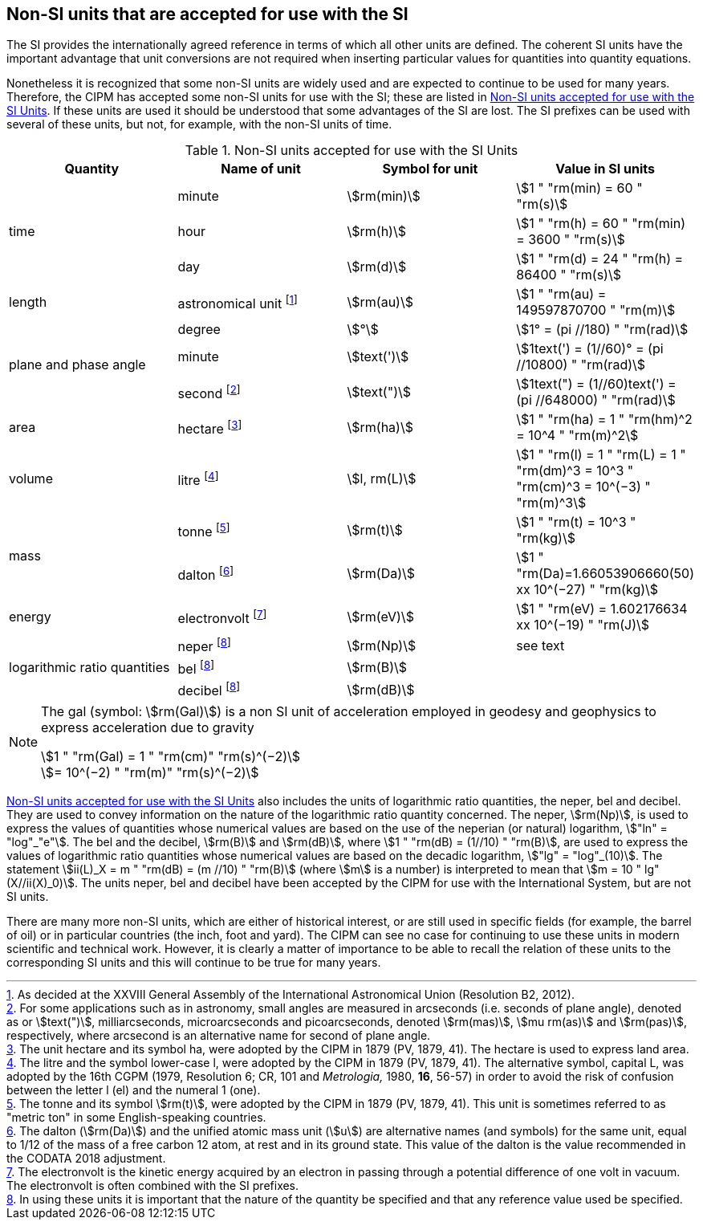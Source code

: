 == Non-SI units that are accepted for use with the SI

The SI provides the internationally agreed reference in terms of which all other units are defined. The coherent SI units have the important advantage that unit conversions are not required when inserting particular values for quantities into quantity equations.

Nonetheless it is recognized that some non-SI units are widely used and are expected to continue to be used for many years. Therefore, the CIPM has accepted some non-SI units for use with the SI; these are listed in <<table8>>. If these units are used it should be understood that some advantages of the SI are lost. The SI prefixes can be used with several of these units, but not, for example, with the non-SI units of time.

[[table8]]
.Non-SI units accepted for use with the SI Units
[cols="<,<,<,<"]
|===
| Quantity | Name of unit | Symbol for unit | Value in SI units

.3+| time | minute | stem:[rm(min)] | stem:[1 " "rm(min) = 60 " "rm(s)]
| hour | stem:[rm(h)] | stem:[1 " "rm(h) = 60 " "rm(min) = 3600 " "rm(s)]
| day | stem:[rm(d)] | stem:[1 " "rm(d) = 24 " "rm(h) = 86400 " "rm(s)]

| length | astronomical unit footnote:[As decided at the XXVIII General Assembly of the International Astronomical Union (Resolution B2, 2012).] | stem:[rm(au)] | stem:[1 " "rm(au) = 149597870700 " "rm(m)]

.3+| plane and phase angle | degree | stem:[°] | stem:[1° = (pi //180) " "rm(rad)]
| minute | stem:[text(')] | stem:[1text(') = (1//60)° = (pi //10800) " "rm(rad)]
| second footnote:[For some applications such as in astronomy, small angles are measured in arcseconds (i.e. seconds of plane angle), denoted as or stem:[text(")], milliarcseconds, microarcseconds and picoarcseconds, denoted stem:[rm(mas)], stem:[mu rm(as)] and stem:[rm(pas)], respectively, where arcsecond is an alternative name for second of plane angle.] | stem:[text(")] | stem:[1text(") = (1//60)text(') = (pi //648000) " "rm(rad)]

| area | hectare footnote:[The unit hectare and its symbol ha, were adopted by the CIPM in 1879 (PV, 1879, 41). The hectare is used to express land area.] | stem:[rm(ha)] | stem:[1 " "rm(ha) = 1 " "rm(hm)^2 = 10^4 " "rm(m)^2]

| volume | litre footnote:[The litre and the symbol lower-case l, were adopted by the CIPM in 1879 (PV, 1879, 41). The alternative symbol, capital L, was adopted by the 16th CGPM (1979, Resolution 6; CR, 101 and _Metrologia,_ 1980, *16*, 56-57) in order to avoid the risk of confusion between the letter l (el) and the numeral 1 (one).] | stem:[l, rm(L)] | stem:[1 " "rm(l) = 1 " "rm(L) = 1 " "rm(dm)^3 = 10^3 " "rm(cm)^3 = 10^(−3) " "rm(m)^3]

.2+| mass | tonne footnote:[The tonne and its symbol stem:[rm(t)], were adopted by the CIPM in 1879 (PV, 1879, 41). This unit is sometimes referred to as "metric ton" in some English-speaking countries.] | stem:[rm(t)] | stem:[1 " "rm(t) = 10^3 " "rm(kg)]
| dalton footnote:[The dalton (stem:[rm(Da)]) and the unified atomic mass unit (stem:[u]) are alternative names (and symbols) for the same unit, equal to 1/12 of the mass of a free carbon 12 atom, at rest and in its ground state. This value of the dalton is the value recommended in the CODATA 2018 adjustment.] | stem:[rm(Da)] | stem:[1 " "rm(Da)=1.66053906660(50) xx 10^(−27) " "rm(kg)]

| energy | electronvolt footnote:[The electronvolt is the kinetic energy acquired by an electron in passing through a potential difference of one volt in vacuum. The electronvolt is often combined with the SI prefixes.] | stem:[rm(eV)] | stem:[1 " "rm(eV) = 1.602176634 xx 10^(−19) " "rm(J)]

.3+| logarithmic ratio quantities | neper footnote:h[In using these units it is important that the nature of the quantity be specified and that any reference value used be specified.] | stem:[rm(Np)] | see text
| bel footnote:h[] | stem:[rm(B)] |
| decibel footnote:h[] | stem:[rm(dB)] |
|===

[NOTE]
====
The gal (symbol: stem:[rm(Gal)]) is a non SI unit of acceleration employed in geodesy and geophysics to express acceleration due to gravity

stem:[1 " "rm(Gal) = 1 " "rm(cm)" "rm(s)^(−2)] +
stem:[= 10^(−2) " "rm(m)" "rm(s)^(−2)]
====

<<table8>> also includes the units of logarithmic ratio quantities, the neper, bel and decibel. They are used to convey information on the nature of the logarithmic ratio quantity concerned. The neper, stem:[rm(Np)], is used to express the values of quantities whose numerical values are based on the use of the neperian (or natural) logarithm, stem:["ln" = "log"_"e"]. The bel and the decibel, stem:[rm(B)] and stem:[rm(dB)], where stem:[1 " "rm(dB) = (1//10) " "rm(B)], are used to express the values of logarithmic ratio quantities whose numerical values are based on the decadic logarithm, stem:["lg" = "log"_(10)]. The statement stem:[ii(L)_X = m " "rm(dB) = (m //10) " "rm(B)] (where stem:[m] is a number) is interpreted to mean that stem:[m = 10 " lg"(X//ii(X)_0)]. The units neper, bel and decibel have been accepted by the CIPM for use with the International System, but are not SI units.

There are many more non-SI units, which are either of historical interest, or are still used in specific fields (for example, the barrel of oil) or in particular countries (the inch, foot and yard). The CIPM can see no case for continuing to use these units in modern scientific and technical work. However, it is clearly a matter of importance to be able to recall the relation of these units to the corresponding SI units and this will continue to be true for many years.
